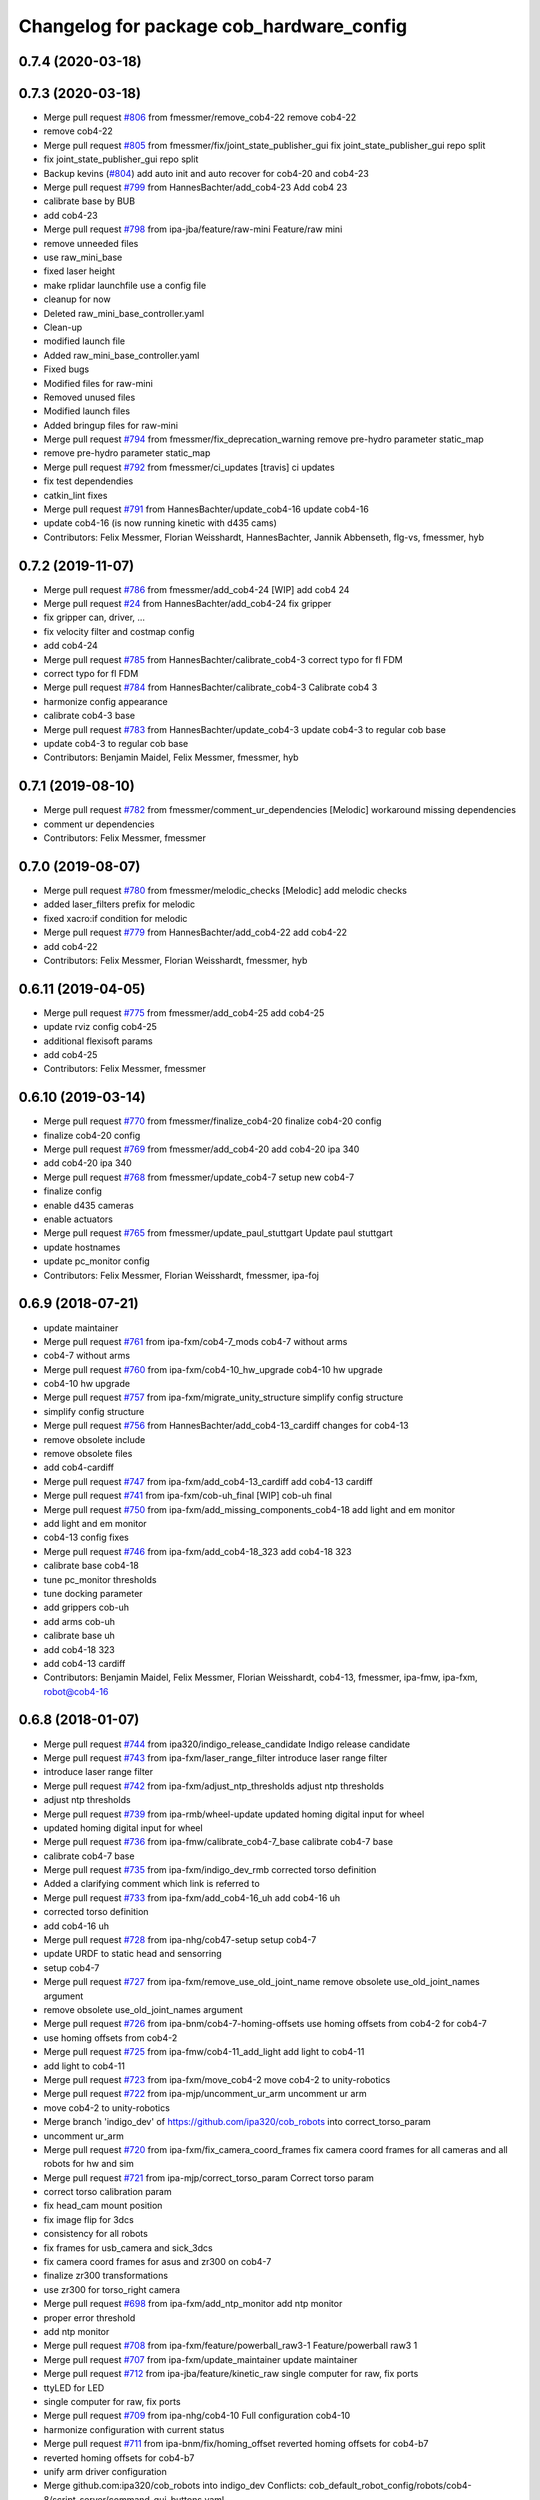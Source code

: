 ^^^^^^^^^^^^^^^^^^^^^^^^^^^^^^^^^^^^^^^^^
Changelog for package cob_hardware_config
^^^^^^^^^^^^^^^^^^^^^^^^^^^^^^^^^^^^^^^^^

0.7.4 (2020-03-18)
------------------

0.7.3 (2020-03-18)
------------------
* Merge pull request `#806 <https://github.com/ipa320/cob_robots/issues/806>`_ from fmessmer/remove_cob4-22
  remove cob4-22
* remove cob4-22
* Merge pull request `#805 <https://github.com/ipa320/cob_robots/issues/805>`_ from fmessmer/fix/joint_state_publisher_gui
  fix joint_state_publisher_gui repo split
* fix joint_state_publisher_gui repo split
* Backup kevins (`#804 <https://github.com/ipa320/cob_robots/issues/804>`_)
  add auto init and auto recover for cob4-20 and cob4-23
* Merge pull request `#799 <https://github.com/ipa320/cob_robots/issues/799>`_ from HannesBachter/add_cob4-23
  Add cob4 23
* calibrate base by BUB
* add cob4-23
* Merge pull request `#798 <https://github.com/ipa320/cob_robots/issues/798>`_ from ipa-jba/feature/raw-mini
  Feature/raw mini
* remove unneeded files
* use raw_mini_base
* fixed laser height
* make rplidar launchfile use a config file
* cleanup for now
* Deleted raw_mini_base_controller.yaml
* Clean-up
* modified launch file
* Added raw_mini_base_controller.yaml
* Fixed bugs
* Modified files for raw-mini
* Removed unused files
* Modified launch files
* Added bringup files for raw-mini
* Merge pull request `#794 <https://github.com/ipa320/cob_robots/issues/794>`_ from fmessmer/fix_deprecation_warning
  remove pre-hydro parameter static_map
* remove pre-hydro parameter static_map
* Merge pull request `#792 <https://github.com/ipa320/cob_robots/issues/792>`_ from fmessmer/ci_updates
  [travis] ci updates
* fix test dependendies
* catkin_lint fixes
* Merge pull request `#791 <https://github.com/ipa320/cob_robots/issues/791>`_ from HannesBachter/update_cob4-16
  update cob4-16
* update cob4-16 (is now running kinetic with d435 cams)
* Contributors: Felix Messmer, Florian Weisshardt, HannesBachter, Jannik Abbenseth, flg-vs, fmessmer, hyb

0.7.2 (2019-11-07)
------------------
* Merge pull request `#786 <https://github.com/ipa320/cob_robots/issues/786>`_ from fmessmer/add_cob4-24
  [WIP] add cob4 24
* Merge pull request `#24 <https://github.com/ipa320/cob_robots/issues/24>`_ from HannesBachter/add_cob4-24
  fix gripper
* fix gripper can, driver, ...
* fix velocity filter and costmap config
* add cob4-24
* Merge pull request `#785 <https://github.com/ipa320/cob_robots/issues/785>`_ from HannesBachter/calibrate_cob4-3
  correct typo for fl FDM
* correct typo for fl FDM
* Merge pull request `#784 <https://github.com/ipa320/cob_robots/issues/784>`_ from HannesBachter/calibrate_cob4-3
  Calibrate cob4 3
* harmonize config appearance
* calibrate cob4-3 base
* Merge pull request `#783 <https://github.com/ipa320/cob_robots/issues/783>`_ from HannesBachter/update_cob4-3
  update cob4-3 to regular cob base
* update cob4-3 to regular cob base
* Contributors: Benjamin Maidel, Felix Messmer, fmessmer, hyb

0.7.1 (2019-08-10)
------------------
* Merge pull request `#782 <https://github.com/ipa320/cob_robots/issues/782>`_ from fmessmer/comment_ur_dependencies
  [Melodic] workaround missing dependencies
* comment ur dependencies
* Contributors: Felix Messmer, fmessmer

0.7.0 (2019-08-07)
------------------
* Merge pull request `#780 <https://github.com/ipa320/cob_robots/issues/780>`_ from fmessmer/melodic_checks
  [Melodic] add melodic checks
* added laser_filters prefix for melodic
* fixed xacro:if condition for melodic
* Merge pull request `#779 <https://github.com/ipa320/cob_robots/issues/779>`_ from HannesBachter/add_cob4-22
  add cob4-22
* add cob4-22
* Contributors: Felix Messmer, Florian Weisshardt, fmessmer, hyb

0.6.11 (2019-04-05)
-------------------
* Merge pull request `#775 <https://github.com/ipa320/cob_robots/issues/775>`_ from fmessmer/add_cob4-25
  add cob4-25
* update rviz config cob4-25
* additional flexisoft params
* add cob4-25
* Contributors: Felix Messmer, fmessmer

0.6.10 (2019-03-14)
-------------------
* Merge pull request `#770 <https://github.com/ipa320/cob_robots/issues/770>`_ from fmessmer/finalize_cob4-20
  finalize cob4-20 config
* finalize cob4-20 config
* Merge pull request `#769 <https://github.com/ipa320/cob_robots/issues/769>`_ from fmessmer/add_cob4-20
  add cob4-20 ipa 340
* add cob4-20 ipa 340
* Merge pull request `#768 <https://github.com/ipa320/cob_robots/issues/768>`_ from fmessmer/update_cob4-7
  setup new cob4-7
* finalize config
* enable d435 cameras
* enable actuators
* Merge pull request `#765 <https://github.com/ipa320/cob_robots/issues/765>`_ from fmessmer/update_paul_stuttgart
  Update paul stuttgart
* update hostnames
* update pc_monitor config
* Contributors: Felix Messmer, Florian Weisshardt, fmessmer, ipa-foj

0.6.9 (2018-07-21)
------------------
* update maintainer
* Merge pull request `#761 <https://github.com/ipa320/cob_robots/issues/761>`_ from ipa-fxm/cob4-7_mods
  cob4-7 without arms
* cob4-7 without arms
* Merge pull request `#760 <https://github.com/ipa320/cob_robots/issues/760>`_ from ipa-fxm/cob4-10_hw_upgrade
  cob4-10 hw upgrade
* cob4-10 hw upgrade
* Merge pull request `#757 <https://github.com/ipa320/cob_robots/issues/757>`_ from ipa-fxm/migrate_unity_structure
  simplify config structure
* simplify config structure
* Merge pull request `#756 <https://github.com/ipa320/cob_robots/issues/756>`_ from HannesBachter/add_cob4-13_cardiff
  changes for cob4-13
* remove obsolete include
* remove obsolete files
* add cob4-cardiff
* Merge pull request `#747 <https://github.com/ipa320/cob_robots/issues/747>`_ from ipa-fxm/add_cob4-13_cardiff
  add cob4-13 cardiff
* Merge pull request `#741 <https://github.com/ipa320/cob_robots/issues/741>`_ from ipa-fxm/cob-uh_final
  [WIP] cob-uh final
* Merge pull request `#750 <https://github.com/ipa320/cob_robots/issues/750>`_ from ipa-fxm/add_missing_components_cob4-18
  add light and em monitor
* add light and em monitor
* cob4-13 config fixes
* Merge pull request `#746 <https://github.com/ipa320/cob_robots/issues/746>`_ from ipa-fxm/add_cob4-18_323
  add cob4-18 323
* calibrate base cob4-18
* tune pc_monitor thresholds
* tune docking parameter
* add grippers cob-uh
* add arms cob-uh
* calibrate base uh
* add cob4-18 323
* add cob4-13 cardiff
* Contributors: Benjamin Maidel, Felix Messmer, Florian Weisshardt, cob4-13, fmessmer, ipa-fmw, ipa-fxm, robot@cob4-16

0.6.8 (2018-01-07)
------------------
* Merge pull request `#744 <https://github.com/ipa320/cob_robots/issues/744>`_ from ipa320/indigo_release_candidate
  Indigo release candidate
* Merge pull request `#743 <https://github.com/ipa320/cob_robots/issues/743>`_ from ipa-fxm/laser_range_filter
  introduce laser range filter
* introduce laser range filter
* Merge pull request `#742 <https://github.com/ipa320/cob_robots/issues/742>`_ from ipa-fxm/adjust_ntp_thresholds
  adjust ntp thresholds
* adjust ntp thresholds
* Merge pull request `#739 <https://github.com/ipa320/cob_robots/issues/739>`_ from ipa-rmb/wheel-update
  updated homing digital input for wheel
* updated homing digital input for wheel
* Merge pull request `#736 <https://github.com/ipa320/cob_robots/issues/736>`_ from ipa-fmw/calibrate_cob4-7_base
  calibrate cob4-7 base
* calibrate cob4-7 base
* Merge pull request `#735 <https://github.com/ipa320/cob_robots/issues/735>`_ from ipa-fxm/indigo_dev_rmb
  corrected torso definition
* Added a clarifying comment which link is referred to
* Merge pull request `#733 <https://github.com/ipa320/cob_robots/issues/733>`_ from ipa-fxm/add_cob4-16_uh
  add cob4-16 uh
* corrected torso definition
* add cob4-16 uh
* Merge pull request `#728 <https://github.com/ipa320/cob_robots/issues/728>`_ from ipa-nhg/cob47-setup
  setup cob4-7
* update URDF to static head and sensorring
* setup cob4-7
* Merge pull request `#727 <https://github.com/ipa320/cob_robots/issues/727>`_ from ipa-fxm/remove_use_old_joint_name
  remove obsolete use_old_joint_names argument
* remove obsolete use_old_joint_names argument
* Merge pull request `#726 <https://github.com/ipa320/cob_robots/issues/726>`_ from ipa-bnm/cob4-7-homing-offsets
  use homing offsets from cob4-2 for cob4-7
* use homing offsets from cob4-2
* Merge pull request `#725 <https://github.com/ipa320/cob_robots/issues/725>`_ from ipa-fmw/cob4-11_add_light
  add light to cob4-11
* add light to cob4-11
* Merge pull request `#723 <https://github.com/ipa320/cob_robots/issues/723>`_ from ipa-fxm/move_cob4-2
  move cob4-2 to unity-robotics
* Merge pull request `#722 <https://github.com/ipa320/cob_robots/issues/722>`_ from ipa-mjp/uncomment_ur_arm
  uncomment ur arm
* move cob4-2 to unity-robotics
* Merge branch 'indigo_dev' of https://github.com/ipa320/cob_robots into correct_torso_param
* uncomment ur_arm
* Merge pull request `#720 <https://github.com/ipa320/cob_robots/issues/720>`_ from ipa-fxm/fix_camera_coord_frames
  fix camera coord frames for all cameras and all robots for hw and sim
* Merge pull request `#721 <https://github.com/ipa320/cob_robots/issues/721>`_ from ipa-mjp/correct_torso_param
  Correct torso param
* correct torso calibration param
* fix head_cam mount position
* fix image flip for 3dcs
* consistency for all robots
* fix frames for usb_camera and sick_3dcs
* fix camera coord frames for asus and zr300 on cob4-7
* finalize zr300 transformations
* use zr300 for torso_right camera
* Merge pull request `#698 <https://github.com/ipa320/cob_robots/issues/698>`_ from ipa-fxm/add_ntp_monitor
  add ntp monitor
* proper error threshold
* add ntp monitor
* Merge pull request `#708 <https://github.com/ipa320/cob_robots/issues/708>`_ from ipa-fxm/feature/powerball_raw3-1
  Feature/powerball raw3 1
* Merge pull request `#707 <https://github.com/ipa320/cob_robots/issues/707>`_ from ipa-fxm/update_maintainer
  update maintainer
* Merge pull request `#712 <https://github.com/ipa320/cob_robots/issues/712>`_ from ipa-jba/feature/kinetic_raw
  single computer for raw, fix ports
* ttyLED for LED
* single computer for raw, fix ports
* Merge pull request `#709 <https://github.com/ipa320/cob_robots/issues/709>`_ from ipa-nhg/cob4-10
  Full configuration cob4-10
* harmonize configuration with current status
* Merge pull request `#711 <https://github.com/ipa320/cob_robots/issues/711>`_ from ipa-bnm/fix/homing_offset
  reverted homing offsets for cob4-b7
* reverted homing offsets for cob4-b7
* unify arm driver configuration
* Merge github.com:ipa320/cob_robots into indigo_dev
  Conflicts:
  cob_default_robot_config/robots/cob4-8/script_server/command_gui_buttons.yaml
* Configuration for cob4-10
* setup cob4-10
* turn on twist control, corrected axis
* actuate powerball via canopen
* adjust urdf
* remove unavailable components
* Merge pull request `#702 <https://github.com/ipa320/cob_robots/issues/702>`_ from ipa-fez/feature/raw3-1-canopen
  Migrate raw3-1 base to canopen
* setup cob4-10
* update maintainer
* Merge pull request `#686 <https://github.com/ipa320/cob_robots/issues/686>`_ from ipa-fxm/APACHE_license
  use license apache 2.0
* Merge pull request `#694 <https://github.com/ipa320/cob_robots/issues/694>`_ from ipa-fxm/use_cob4_arm
  use cob4_arm description
* Merge pull request `#701 <https://github.com/ipa320/cob_robots/issues/701>`_ from ipa-fxm/config_cob4-8_aalto
  some fixes cob4-8
* some fixes cob4-8
* Merge pull request `#699 <https://github.com/ipa320/cob_robots/issues/699>`_ from ipa-fxm/move_ur_arm
  move ur_arm to raw_description
* fix direction of left side wheels
* restore torso configs
* adjust motor configs based on deleted inis
* move ur_arm to raw_description
* WIP migration to canopen
* use cob4_arm description
* use license apache 2.0
* Contributors: Benjamin Maidel, Felix, Felix Messmer, Florian Weisshardt, Nadia Hammoudeh García, Richard Bormann, cob4-11, ipa-fmw, ipa-fxm, ipa-mjp, ipa-nhg, ipa-uhr-mk, raw3-1, rob@work robot

0.6.7 (2017-07-31)
------------------
* Update teleop.yaml
* add initial config for cob4-10
* add initial cob4-11 serodi config
* use cob4-b12 for paul-stuttgart
* use cob4-b2 instead of cob4-b7 for paul-ingolstadt
* cob4-8 setup
* renamed sensorring camera
* renamed sensorring camera
* setup cob4-8
* tune sensorring parameters for cob4-5 (kinect+sick sensor)
* revert docking distance_tolerance introduced in https://github.com/ipa320/cob_robots/commit/814d3947bd4c01098f509db98e92acd9fb40aea3
* update teleop config to init the head
* reset pc monitors
* reset hz monitor for cam3d
* local changes from cob4-7
* update cob4-5 setup
* merge
* invert right wheels and change ordering of config (needed after retuning and `UM=2`)
* steer_ctrl param handling
* final cleanup
* canopen config for raw3-3 base
* cleanup files
* finalize cob4-9
* remove obsolete scan_unifier parameter
* Setup cob4-9
* finalizing configs
* added head for cob4-7
* update cob4-5 configs
* added joint_states for the head
* added head for cob4-5
* larger data_skip for simulation
* pass camera settings to gazebo plugins
* parameterizable usb_cam
* added 10 Hz heartbeat to Schunk DCF
* adjust pc_monitor
* fxm change requests
* fixed path
* copy the rviz config file
* fix identantion
* rename display launch file
* added a launch file to display a urdf.xacro model
* remove obsolete files raw3-5
* remove obsolete rviz displays
* remove obsolete laser config files
* separate laser scanner from base
* fix typo
* restructure cob_hardware_config
* configuration via yaml file
* Stomp planner (`#631 <https://github.com/ipa320/cob_robots/issues/631>`_)
  * merged stomp configuration with actual indigo_dev
  * controllers for moveit namespace corrected
  * stomp configuration for raw3-1 created and tested
  * few corrections before pull request
  * twist controller config for raw3-1
  * changes from pull request
  * new change from pull request
  * whole-body planning group: robot
  * stomp configuration for robot group
  * pull request changes
  * stomp plannning yaml file correct group names
  * twist controller config file updated to include input limits parameters
  * finalizing PR
* harmonize cob4-2 and cob4-7
* unify tests
* reduce station tolerance
* cob4-7 hardware updates
* renamed voltage_max to voltage_divider_factor
* update cartesian controller parameters
* disable head and sensorring for cob4-2
* read current from Elmos, add it to base joint states
* unified ros control base driver and controller config
* update cob4-paul-stuttgart
* remove cob4-10
* speedup docking process
* changed docker position
* Revert "added stuck_detector to bringup"
  This reverts commit 8c06a19ff64510837c9f127e3dc2d121c143972e.
* disable head
* changed Impedance-Controller Parameter for roboter
* Raw3 5 config for ros_canopen (`#609 <https://github.com/ipa320/cob_robots/issues/609>`_)
  * Updated raw3-5 launch and description
  * changes for test raw3-5
  * config for raw 3-5 with ros_canopen
  * uncommenting code and optimizing neutral positions
  * delete .dae and .urdf for raw3-5
  * Cleanded files
  * changed diagnostics_analyzers to match with cob4 config
* change u_max to meet the measured values
* Update raw3-1.urdf.xacro
* Update raw3-1.urdf.xacro
* Update arm_controller.yaml
* set light parameters
* cleanup arm_controller
* fix diagnostics
* requested changes in pull request
* gripper macro name changed and prefix removed as argument
* make simulation work preliminarily
* added vacuum gripper
* adaptations to current configuration for order-picking
* undid old files from ipa-rmb
* update for raw3-1 torso driver configuration
* added arm in bringup, corrected torso mounting angle
* twist controller configuration for raw3-1
* added arm joint limits file
* Added controller for gazebo. Arm gripper removed
* Arm uncommented to be added in the URDF file
* do not specify num_cores for localhost
* added stuck_detector to bringup
* fixed camera down camera calibration for all robots
* disabled head and sensorring
* fixed camera down camera calibration
* updated phidgets config for raw3-3
* move gazebo_ros_control plugin
* use xacro --inorder
* remove cob4-2 leftover
* remove cob4-1
* fix cpu monitor
* upgrade cob4-2
* remove obsolete components and dependencies
* remove unsupported robots - launch and config
* Merge pull request `#596 <https://github.com/ipa320/cob_robots/issues/596>`_ from ipa-fmw/feature/bms_diagnostics
  enable bms in diagnostics
* enable bms in diagnostics
* activate 3dof head
* adapt diagnostics
* use latest xacro syntax
* limit for pc monitors
* new bms config
* [WIP] Use grouped low level components for simulation (`#583 <https://github.com/ipa320/cob_robots/issues/583>`_)
  * refactored generic canopen&config into canopen_generic.launch
  * refactored base driver+config into canopen_base.launch
  * added components/cob4_head_camera.launch
  * added components/cam3d_openni2.launch
  * added components/cam3d_r200_rgbd.launch
  * introduce sim arg for components
  * use sim arg in robot.xml
  * remove nodes started within robot.xml from default_controllers_robot.launch
  * introducing legacy components
  * reorganize and sim toggle for more components
  * adjust cob4-1 to latest changes
  * use new structure for cob3-2
  * use new structure for cob3-6
  * use new structure for cob3-9
  * use new structure for cob4-2
  * use new structure for remaining cob4s
  * travis fixes
  * syntax styling
  * use new structure for raws
  * more travis fixes
  * harmonize old vs. new behavior cob4-1
  * guarantee same hw behavior as before
  * add flip argument
* use test_depends where applicable
* use cob_supported_robots_ROBOTLIST in dependent packages
* use additional sensorring argument
* updated BMS config with StatusRegister bits
* Merge pull request `#565 <https://github.com/ipa320/cob_robots/issues/565>`_ from ipa-fxm/separate_sensors_actors
  Separate sensors actors
* remove moveit_config files from cob_hardware_config
* upload semantic description using new moveit_config structure
* cob4-10 fixes
* manually fix changelog
* use unified torso xacro
* move sensors from torso xacro to robot xacro
* use unified sensorring xacro
* move sensors from sensorring xacro to robot xacro
* use unified head xacro
* move sensors from head xacro to robot xacro
* fix self-collision for twist control with cob3-6
* disable warning for wireless em stop bridged
* update velocity smoother parameters
* use same velocity smoother settings for all cob4
* smooth acceleration after emergency stop
* cleanup
* setup cob4-10
* cob4-7 setup: final test
* fake monitoring for simulation to work with msh scenario
* fix cob3-9 urdf
* added vacuum gripper
* adaptations to current configuration for order-picking
* increase load threshold
* added phidgets
* undid old files from ipa-rmb
* added arm in bringup, corrected torso mounting angle
* increase load threshold
* twist controller configuration for raw3-1
* added arm joint limits file
* Added controller for gazebo. Arm gripper removed
* fix image_flip to be compatible with head_cam kinematic
* simulation test
* Arm uncommented to be added in the URDF file
* Twist cartesian controller configuration files for cob3-6
* Twist controller configuration files for cob3-6
* realsense as default torso down camera
* build torso with arms
* Merge github.com:ipa320/cob_robots into indigo_dev
  Conflicts:
  cob_default_robot_behavior/CMakeLists.txt
* missing image_flip confog for cob4-5
* added head_cam frame to urdf
* Set enable_sounf to false
* setup cob4-7
* update for raw3-1 torso driver configuration
* Contributors: Andreea Tulbure, Benjamin Maidel, Bruno Brito, Felipe Garcia Lopez, Felix Messmer, Florian Weisshardt, Jannik Abbenseth, Mathias Lüdtke, Nadia Hammoudeh García, Richard Bormann, andreeatulbure, cob4-10, cob4-11, cob4-7, hannes, ipa-cob4-1, ipa-cob4-5, ipa-cob4-7, ipa-cob4-8, ipa-fmw, ipa-fxm, ipa-nhg, ipa-raw3-3, ipa-rmb, msh, robot

0.6.6 (2016-10-10)
------------------
* adapt to multi topic hz monitor
* reduce network load by using camera info instead of image for hz monitors
* enable sound fading for cob4-1
* added sound config for fading
* fix framerate setting for head cam
* adapt phidget config to raw3-6
* aggregate arm joint states
* additional param files and modifications for raw3-6 ur10
* added ur10 to raw3-6 urdf
* fix cob homeing velocity sign
* added configs for bringup
* introduced param to set homing velocity
* review cob4-5 simulation
* increase error rate for hz monitor
* increase velocity thresholds for safety fields
* fix framerate for head cam
* add diagnostics hz monitor to cob4-1 and cob4-2 for cameras
* remove now unused reflector referencing config (is now in stations.yaml
* unify docking configuration, now only one station config file per robot
* fix powerstate full voltage
* add image flip config for sensorring front and back
* add image flip for tordo down camera for cob4-5
* fix softlink
* use imageflip with torso_cam3d_down camera
* use docking on cob4-2
* corrected empty voltage for cob
* enable roslaunch check for cob_hardware_config
* changed params
* use powerstate from phidget node
* move docking config and launch to cob_hardware_config and cob_bringup
* made diagnostics consistent with command gui
* review configuration files
* use current values in joint states
* do not turn back wheel after homing
* include/configure stuck detector
* read currents from Elmos
* base calibration
* ignore BMS entry for diagnostic_aggregator
* calibration torso_3dcam_left
* update rviz configuration
* add grippers to teleop
* remove torso from cob4-5
* remove phidget from cob4-5
* use common dcf
* no homing for sensorring
* fix light setting for cob4-5
* fix color code for cyan
* add arms and grippers to joint state aggregator
* disable sound for battery monitor
* comment bms in diagnostics
* rename hand to gripper
* add grippers to urdf
* add grippers to urdf
* Merge github.com:ipa-fmw/cob_robots into indigo_dev
  Conflicts:
  cob_hardware_config/cob4-2/config/battery_monitor.yaml
* adapted num_leds for battery_monitor
* enable light in battery monitor
* make base move smoother
* added arms, hands and cameras
* disable head and sensorring for cob4-2
* disable head and sensorring
* move base smoother
* fix diagnostics analyser
* added realsense camera to cob4-1 description
* create softlink instead of copy
* added usb head cam launch file and added it to cob4 bringup
* moved phidget config to cob4-2 and created softlink in cob4-1 config
* added current to phidget config
* added phidget config for cob4-1
* changed params for new led ring
* disabled battery monitor sound/light and emmonitor sound
* Set enable sound false
* never allow collissions for base/torso and torso/head
* load srdf in upload_robot.launch
* add SRDF to cob_hardware_config (initially empty)
* add safe mode for teleop
* tuned vel smoother params
* robot test
* add 3dof head to cob4-2
* test Head 3dof
* Migrated local_costmap_params.yaml to new layout
* Removed obstacle_threshold as for now it's not really relevant
* Removed topic parameter
* Reverted test settings to previous values
* added head controller files
* Remove inflation_layer from costmap for collision_velocity_filter
* removed arms and hands calibration
* setup cob4-5
* Changed raw3-3 config for new collision_velocity_filter
* Intermediate state
* add missing sound config files
* use cepstral
* load sound parameter from yaml file
* use cepstral
* load sound parameter from yaml file
* reduce laser fiel of view to not see robot casing
* add pc monitor config for h32
* use base_controller values from ini file
* prepare using robots with cartesian controller
* Contributors: Benjamin Maidel, Florian Weisshardt, Mathias Lüdtke, Nadia Hammoudeh García, fmw-hb, ipa-cob3-9, ipa-cob4-2, ipa-cob4-4, ipa-cob4-5, ipa-cob4-6, ipa-fmw, ipa-fxm, ipa-nhg, msh

0.6.5 (2016-04-01)
------------------
* use lowercase instead capital letters for the analyzers
* cob4-6 has not base light
* deleted unused parameter
* added BMS to diagnostics
* readded scanners yaml files
* added bms driver to bringup
* MLR actual version
* remove joint_group_interpol_position_controller
* enable velocity sensor for um2 mode
* sort by priority
* fix priority conflict
* disable abortion checking as default
* set old hardcoded default values in yaml for backwards compatibility
* parameter name consistency
* fix parameters
* configurable battery thresholds
* adjust launch and yamls
* rename canopen node and adjust diagnostics
* restructure canopen driver yamls and remove canX yamls
* changed service name remap to component name param
* further tests with torso
* enable sound and light for teleop for cob4
* apply torso updates to cob4-2 config
* finalize symlinks
* Update twist_mux_locks.yaml
* Update twist_mux_locks.yaml
* Merge pull request `#429 <https://github.com/ipa320/cob_robots/issues/429>`_ from ipa-fmw/feature/cob4-1
  comment head in cob4-1
* use base_link as root
* use JointGroupVelocityController for TwistController for Torso
* cleanup teleop parameters (unused button parameters)
* comment head config in teleop
* comment head config in diagnostics analyzer
* reduce deceleration factor
* set lock priority for twistmux
* use softlinks for most configs
* delete unused base ini files (not used any more using canopen driver)
* delete old and unused base velocity smoother config
* Merge pull request `#414 <https://github.com/ipa320/cob_robots/issues/414>`_ from ipa-fmw/feature/cob4-1
  add 3dof head for cob4-1 within simulation only
* update diagnostics analyzer
* add new_base_chain config for cob4-1
* canopen config for old cob4-2 base using new joint names
* remove obsolete robot_modules.yaml files
* remove head config from cob4-2
* fix typo
* add 3dof head for cob4-1 within simulation only
* configure lookat offset
* update cartesian parameters for torso
* new serial for new phidget board + sensor naming for battery_light_monitor
* added battery_light_monitor config
* ros_canopen config for cob4-2 base
* tf2 compatible frames
* Revert some paramters
* Revert some paramters
* revert raw3-4 conf file
* Merge remote-tracking branch 'origin/raw3-5_battery_voltage' into update_raw3-5
* Merge branch 'indigo_dev' of github.com:iirob/cob_robots into indigo_dev
* update diagnostics analyzer for cob4-6
* update diagnostics analyzer for cob4-4
* update diagnostics analyzer for cob4-3
* updated rviz configuration
* review image_flip parameters
* New torso pcs
* integrate twist_mux into base diagnostics for all robots
* integrate twist_mux into base diagnostics
* integrate twist_mux into base diagnostics
* remove head and arms from teleop config
* remove simulated diagnostics from analyzer
* optimize parameter for torso cartesian controller
* provide twist_mux topic for base_active mode of twist_controller
* update cob4-3 according to lastest updates in cob_robots (twist_mux, vel_smoother, laser_topics)
* Merge branch 'indigo_dev' of github.com:ipa320/cob_robots into feature_cob4-1_without_arms
* add missing scan_unifier_config.yaml file for cob3-9
* rename laser scanner topics
* rename laser scanner topics
* set ramp parameter for all robots
* adapt twist_mux topic names according to https://github.com/ipa320/orga/pull/1#issuecomment-159195427
* velocity_smoother params adjustments (tested on raw3-3)
* added additional parameter to velocity_smoother (decel_factor_safe) and dissabled teleops ramp
* restructure laser topics
* added collision_velocity_filter to twist_mux
* adjusted velocity_smoother params on raw3-3
* moved twist_mux config to common folder and added softlinks for robot specific config
* use correct dcf file
* changed teleop configs base command topic to new twist_mux topic
* added velocity_smoother launch file and velocity_smoother configs for all robots
* added twist_mux launch file and twist_mux configs for all robots
* use correct pc names
* do  not use velocity controllers for Elmo devices
* use cob4-1 as cob4-2 without arms - copying configuration files
* update cartesian controller configs
* cartesian parameter updates for video shooting
* remove obsolete mu
* use STACK_OF_TASK as default
* disable acceleration limiter as default
* update limiter parameters
* scan unifier config files missed
* add scan_unifier for cob4-3
* Update teleop.yaml
* Update cob4-3.urdf.xacro
* Updated test file, robot name wrong
* added cob4-3
* removed torso from robot_modules config
* added scan unifier to bringup layer
* added led offset param to torso light config
* changed rplidar orientation
* cleaned config files
* cleaned up diagnostics analyzer config for raw3-3
* corrected phidgets config for raw3-3
* Merge pull request `#349 <https://github.com/ipa320/cob_robots/issues/349>`_ from ipa-nhg/sensorring
  [cob4-2] Sensorring with asus camera
* remove lookat
* remove obsolete parameter
* added sensorring diagnostics
* Adapt cob4-6 configuration
* test sensorring cam3d on cob4-2
* added kinect to sensorring
* same base diagnostics analyzer params for all robs because base_drive_chain driver was fixed
* cob4-4 and cob4-6 use ipa-mdl's base controller. This sends correct diagnostics
* Merge branch 'indigo_dev' of github.com:ipa320/cob_robots into fix/base_configuration
  Conflicts:
  cob_hardware_config/cob4-4/config/diagnostics_analyzers.yaml
* Merge branch 'indigo_dev' of github.com:ipa-bnm/cob_robots into fix/base_configuration
* removed comment
* wrong parameter vel_from_device
* addapt cob4-4 configuration
* arm calibration
* arm calibration and adapted the default positions
* adapted diagnostic analyzers base path to new namespaces
* adapted diagnostics analyzer to new base namespaces
* add footprint parameters for all cob4s and unify config
* changed base namespace from 'base_controller' to 'base' for cob4 and raw3
* sync cob4-1 and cob4-2
* use folded position as default
* use action server light
* using light service
* added new behavior trigger services
* renaming: hardware_interface to controller_interface
* introducing joint_group_interpol_position_controller
* add joint_group_interpol_position_controller
* enable GPM with CA as default
* base_compensation now selectable throuth kinematic_extension
* renaming frame - link
* parameterizable marker_scale
* less strict abortion checking for actived publishHoldTwist
* added white spaces
* apply relevant parameter updates for cob4-1
* cartessian controller updates cob4-2
* exponential smoothing for velocities in torso joint_states
* correct drive_modes for torso
* updated cob_teleop and renamed behaviour package
* new teleop node
* calibration update
* more parameter updates for cob4-2
* fixed some warnings
* Update gripper_driver.yaml
* merge
* emergency stop monitor parameters
* fix for int16 overflow in vl mode
* fix for int16 overflow in vl mode
* Changed structure of self-collision yaml. Now only the components given here are considered for self-collision.
* Added more links to ignore.
* Corrected order and naming.
* Made k_H smaller. Because adapted constraints.
* Adapted launch and params.
* cob_behaviour
* added safety marker
* added mlr rviz default configuration
* last update
* needed effort limits
* setup cob4-4
* cob4-4 setup
* merge
* merge
* Merge branch 'indigo_dev' of github.com:ipa-nhg/cob_robots into indigo_dev
* renamed torso urdfs
* Updated data for raw3-5
* Update footprint_observer_params.yaml
* Merge pull request `#1 <https://github.com/ipa320/cob_robots/issues/1>`_ from ipa-nhg/indigo_dev
  update ipa320
* right arm mount position and removed arm trajectories
* Added config files
* Raw3-5 phidgets is read properly, data calcualtion/remapping is corrected.
* Changed path to pcan device
* Corrected remapping and cleaned config file.
* Contributors: Benjamin Maidel, Denis Štogl, Felix Messmer, Florian Weisshardt, Mathias Lüdtke, Nadia Hammoudeh García, bnm, ipa-bnm, ipa-cob3-9, ipa-cob4-2, ipa-cob4-4, ipa-fmw, ipa-fxm, ipa-fxm-mb, ipa-nhg

0.6.4 (2015-08-29)
------------------
* add marker_frame parameter to all light yamls
* merge with 320
* making 'sim_enabled' a launch argument
* fixes for cob3-9
* migrate to package format 2
* remove trailing whitespaces
* remove obsolete autogenerated mainpage.dox files
* sort dependencies
* revies dependencies
* fix leading space
* updates for cartesian_controller yaml
* torso setup
* torso setup
* unify cob3-X config and launch
* even better layout
* cartesian_controller yaml updates
* added rplidar sensor to raw3-3 urdf and bringup
* Contributors: Florian Mirus, ipa-cob4-2, ipa-fxm

0.6.3 (2015-06-17)
------------------
* apply changes for cob3-2
* allow laser calibration
* remove unsupported calibration_rising
* last update
* install tags and scanners config
* cob3-2 simulation test
* small changes
* setup cob3-2
* update
* added controllers
* adapt cob3-2
* adapt cob3-2
* added cob3-2
* new parameter layout for cartesian controller
* updated rviz config for cob4
* use center links for light marker
* configure emergency_stop_monitor for all robots
* configuration for light maker frame
* cleanup diagnostics
* joint diagnostics aggregator for light
* diagnostics aggregator config for light
* remove torso and sensorring (untill working properly
* aggregated robot_state_publisher for all robots, fixed machine tag in launch files
* pwm update for gripper right due to wrong joint direction
* display jostick diagnostics correctly in IO group
* add flexisoft to diagnostics
* adapt flexisoft config for updated driver with diagnostics
* Merge branch 'indigo_dev' of https://github.com/ipa-cob4-2/cob_robots into indigo_dev_cob4-2
* add aggregating robot_state_publisher instead of one per component
* use diagnostics for emergency_stop_monitor
* remove sensorring from diagnostics
* increase buffer of base_velocity_smoother
* use new name for hwi_switch_gazebo_ros_control_plugin
* renaming in cob_common
* add 2dof torso to cob4-2 including all configuration files
* merge
* obey update time of 250us for synchronized PDOs
* updated sensorring config
* removed homing method paramterization
* removed default home offset -> force overwrite on init if needed
* use ring buffer for IP mode
* switched to new mapping
* set heartbeat to 100ms
* added conditional EMCY cob id entry 0x1014
* Update Schunk_0_63.dcf
  No homing for schunk
* Update sensorring_driver.yaml
  Adds homing method for the sensorring
* removed unnecessary file
* added cob4-4
* robot test
* adjust cob4_base joint_names
* jerky - jerk
* updates from raw3-1 robot user
* some consistency renaming
* adjust diagnostic namespaces
* merge conflict after cherry-picking image_flip updates
* split up head_sensorring component
* rename yaml file
* add parameters for cob_joint_trajectory_controller
* added placeholder files
* restructure simulated tray_sensors
* adjust image_flip launch and config files
* beautify CMakeLists
* added missing file
* catkin_lint
* unifying base_controller yamls
* add missing parameters to reduce output
* add gripper for cob4-1
* update configs and launch file for cob4-6
* update configs and launch file for raw3-6
* update configs and launch file for raw3-5
* update configs and launch file for raw3-4
* update configs and launch file for raw3-3
* update configs and launch file for raw3-2
* update configs and launch file for raw3-1
* update configs and launch file for cob4-2
* update configs and launch file for cob4-1
* update configs and launch file for cob3-6
* update configs and launch file for cob3-6
* adjust limits for base
* enable sound for cob4-2 and emergency monitor
* adapt light settings for all robots
* add led_components parameter to emergency_stop monitor
* testing new base control plugins with simulation
* test new base controller plugin
* more namespace adjustments for cob3-6 simulation
* make cob3-6 work in indigo simulation using new namespace structure and fjt controllers only
* more namespace adjustments for cob3-6 simulation
* make cob3-6 work in indigo simulation using new namespace structure and fjt controllers only
* add can0 config file
* cob4-6 setup
* Corrected suffixes
* update cob4-2 urdf model
* removed velocity_controller parameters
* update cob4-2 config on real robot
* cob4_gripper
* cob4_gripper
* Configures the Homing speed parameters for the base modules
* Adds the dcf_overlay to the configuration file.
  This provides the possibility to change the homing method directly on the YAML file.
* Fixes error on the HW mode for using the base on Velocity Mode
* Adds the joint limits for the base
* renamed joints
* resolve conflicts
* setup cob4-6
* setup cob46
* new schunk description structure
* updates for twist controller parameter
* new structure, lwa4p_extended_withour_base
* cleanup parameters
* updated schunk_lwa4d description
* update cob3-9
* merge with 320
* setup cob3-9
* fix cartesian controller parameters for arms
* setup cob3-9
* default damping parameters
* added default damping parameters
* spaces vs tabs
* addapted diagnostics new ns and create a separated image_flip launch file
* set interpolation perdiod to sync interval (10ms/100Hz)
* Contributors: Florian Weisshardt, Mathias Lüdtke, Thiago de Freitas Oliveira Araujo, ipa-cob3-2, ipa-cob3-9, ipa-cob4-2, ipa-cob4-4, ipa-cob4-6, ipa-fmw, ipa-fxm, ipa-fxm-fm, ipa-nhg, thiagodefreitas

0.6.2 (2015-01-07)
------------------
* add missing dep
* Contributors: Florian Weisshardt

0.6.1 (2014-12-15)
------------------
* merge
* rename canopen launch files and fix roslaunch test errors
* delete cob3-3
* cleanup: cob4-1 with torso and head; cob4-2 without torso and head
* cob3-9
* setup cob3-9 simulation
* setup cob3-9
* cob3-9
* set cores for toros pcs
* add namespace for light launch file. needed for cob4-2
* add namespace for light launch file. needed for cob4-2
* led rule
* config for gripper right
* disable launch tests
* set teleop config for cob4-2
* Rename teleop_v1.yaml to teleop.yaml
* test raw3-3
* Finger configuration files
* set default mode for light
* merge
* add phidget config for cob4-2
* support for vel mode
* Merge pull request `#3 <https://github.com/ipa320/cob_robots/issues/3>`_ from ipa-fmw/indigo_new_structure
  Indigo new structure
* use static head and torso for cob4-2
* fix arm mounting positions
* add lookat components to cob4-2
* new structure for cob4-1 and cob4-2
* indigo_new_structure
* adapt teleop to v2
* delete desire
* delete cob3-8
* delete cob3-7
* delete cob3-5
* delete cob3-4
* delete cob3-2
* delete cob3-1
* new ros_canopen driver version, adapted bringup configuration
* Adds light configuration for cob4-2
* new parameter files
* added pc monitor config files for cob4-1
* Contributors: Florian Weisshardt, ipa-cob3-9, ipa-cob4-1, ipa-cob4-2, ipa-fmw, ipa-fxm, ipa-nhg, thiagodefreitas

0.6.0 (2014-09-18)
------------------
* setup cob4-2
* fix laser inversion
* update parameters for cob4-1 + cob4-2
* update parameters for cob4-1 + cob4-2
* updated parameters and launch files, modified adapter for switching
* merge wih ipa-fxm
* parameterization for frame_tracker and interactive_frame_target
* use interactive_target also for non-lookat twist_control
* moved frame_tracker to separate package
* tune lookat_controller for cob4_torso
* use VelocityJointInterface for cob4_torso
* updated parameters and launch files, modified adapter for switching
* merge wih ipa-fxm
* parameterization for frame_tracker and interactive_frame_target
* use interactive_target also for non-lookat twist_control
* moved frame_tracker to separate package
* tune lookat_controller for cob4_torso
* use VelocityJointInterface for cob4_torso
* Contributors: Felix Messmer, ipa-fxm, ipa-fxm-fm, ipa-nhg

0.5.4 (2014-08-28)
------------------
* move EmergencyStopState.msg to cob_msgs
* remove obsolete cob_hwboard
* inverted scanners
* consequently remove lookat and hybrid stuff from cob3-X robots
* calibration error
* Merge pull request `#209 <https://github.com/ipa320/cob_robots/issues/209>`_ from ipa-nhg/hydro_dev
  Inverted scanners
* Update calibration_default.urdf.xacro
* Update calibration_default.urdf.xacro
  back to CAD values
* separated ports for tray and torso
* Last update cob3-8
* beautify
* Merge branch 'hydro_dev' of https://github.com/ipa320/cob_robots into hydro_dev
* setup cob3-8
* cob3-8 setup
* no chance for tuning PID for follow_joint_trajectory controller for lwa4p -> currently do not use arms in urdf
* previous value makes torso collide with base
* Inverted scanners
* Merge branch 'hydro_dev' of github.com:ipa320/cob_robots into hydro_dev
* beautify
* add all joints again
* offset error
* Undo calibration
* use the  macros instead 3.1415...
* added comment to head.yaml files
* added namespace diagnostics
* switch laser orientation for all robots
* fix safey scanner fields
* set default flexisoft safety velocity limits
* adjusted diagnostics parameters and renamed gripper_controller
* renamed pg70
* adapted gazebo controllers
* setup cob3-8 : The arm is lwa4d
* setup cob3-8
* corrected value due to inclusion of PRL100 in lwa4p_extended model
* moved lookat_controller yaml and launch files
* fix dependencies
* cleaning up debs
* use new X_driver.yaml format for all robots with canopen components
* fix service namespace
* new layout for X_driver.yaml file, solves module_ids issue
* cob3-8 has pg70 as gripper
* added classname as suggested in deprecation warning
* separate controller and driver yaml file
* cob3-8 with new structure
* merge conflict
* rename head description
* Added cob3-8
* fix dependencies
* cleaning up debs
* config changed
* use prace_tower instad of tower_symmetric
* config for ms35 light controller
* Retabbing properties
* Retabbing calibration
* multiple config changes for raw3-4
* switched digital ports for grippers
* changes due to renaming and parameter optimization
* bring latest raw3-3 changes to new structure
* Added cob_image_flip driver
* added calibration stuff for torso powerball
* added torso powerball to robot config
* renaming after merge
* some renaming as discussed
* remove parameter for gazebo_adapter from cob_hardware_config
* separation of driver and controller
* add cob4-2
* merged prace descriptions into one xacro makro
* Merge branch 'hydro_dev' of github.com:ipa320/cob_robots into hydro_dev
* added voltage ctrl yaml for raw3-3
* Merge pull request `#178 <https://github.com/ipa320/cob_robots/issues/178>`_ from ipa-nhg/hydro_dev
  Inverted scanners position
* merge with hydro_control for new file structure
* merge prace
* Taking the real value for scanners position
* Inverted scanners position
* test and tweak head and lookat control for raw3-3
* Merge branch 'hydro_dev' of github.com:ipa320/cob_robots into hydro_dev
* added new longer/higher neck
* merge with ipa320
* merge with prace updates
* Merge branch 'prace_dev' of github.com:ipa-fxm/cob_robots into prace_changes
* add gazebo_services for lookat for cob4-1
* lookat component for cob4-1
* changed marker type
* increased angular threshold
* changes due to renaming from sdh to gripper and generic gazebo_services
* updated laser fields to improve transition behaviour
* New maintainer
* updated flexisoft config
* added laser field configs for cob4-1
* cob4 fake diagnistics
* cleaning up
* Merge branch 'hydro_dev' of github.com:ipa320/cob_robots into hydro_control
* vel_control and lookat_control with raw3-3
* Merge remote-tracking branch 'origin/groovy_dev' into merge_groovy-dev
  Conflicts:
  CMakeLists.txt
  cob_bringup/robots/cob4-1.xml
  cob_controller_configuration_gazebo/controller/torso_controller_cob4.yaml
  cob_hardware_config/cob4-1/urdf/calibration_default.urdf.xacro
  cob_hardware_config/common/cob4.rviz
  cob_hardware_config/raw3-3/urdf/raw3-3.urdf.xacro
* changes on raw3-3 to get the powerball tracking running
* restructuring for hybrid_control
* softkinetic cameras mount (including camera pillar) on raw3-1
* merged groovy changes into hydro
* Torso  and head working
* twist controller params in yaml + parameter tuning with arms
* added parameters for enabling and disabling sound and led's in cob_monitor
* Torso working
* back to torso-only
* preliminary vel control for schunk lwa4p
* preliminary velocity_control for head and sensorring
* integrated advanced led feedback into cob_monitor, old behaviour still working
* added rfid urdf in hydro
* tune parameter for cob4-1_torso-only vel control
* support powerball head axis on raw3-3
* try vel controller for cob4-1 torso
* separate yaml file for cob_trajector_controller params
* flexisofft tested on robot
* Flexisoft launch and config files
* Changes for the multiple chains node!
* add roslaunch and urdf tests
* merge cob4
* setup cob4-1 xml
* Added sensors to cob4 description
* added calibration data for raw3-3s head
* added gazebo controller for prace head
* merge
* Defined component_name as generic name (arm)
* clean up
* added rfid reader on raw31 in raw3-1.urdf.xacro
* fix filename
* default positions for cob4-1
* specific rviz configuration pro robot
* Contributors: Alexander Bubeck, Felipe Garcia Lopez, Felix Messmer, Florian Weisshardt, Mathias Lüdtke, Nadia Hammoudeh García, abubeck, cob4-1, ipa-bnm, ipa-cob3-8, ipa-cob4-1, ipa-fmw, ipa-fxm, ipa-nhg, ipa-raw3-3, ipa-srd, raw3-1 administrator, thiagodefreitas

0.5.3 (2014-03-28)
------------------

0.5.2 (2014-03-27)
------------------

0.5.1 (2014-03-20)
------------------
* fix desire dual sdh
* set fixed frame to base_link
* fix rviz soft links
* move rviz config to robot folder
* adjust rviz config
* renamed phidgets.lauch to tray_sensors.launch and added launch and config files for real phidget driver
* base is at pcan0 connected
* fixes while testing in simulation
* update xacro file format
* merge with groovy_dev_cob4 + use hydro configurations for controller
* updates for raw3-1
* addedd missing light parameters
* added missing epsilon parameter
* renamed canopen files
* Tested on simulation
* New cob_controller_configuration_gazebo structure
* Merge pull request `#141 <https://github.com/ipa320/cob_robots/issues/141>`_ from ipa-bnm/fix/raw3-3_bringup
  raw3-3 bringup fixes
* Rename scanners rules
* gazebo controllers for cob4
* New structure cob repositories (cob_controller_configuration_gazebo)
* type error fixed
* New struture for cob repositories
* tested on robot
* cob4 integration
* Merge branch 'groovy_dev' of https://github.com/ipa320/cob_robots into fix/raw3-3_bringup
* removed unused file
* changed encoder counts
* added laserscanners to launch file and added frida to raw3-3 urdf
* added camera holder
* removed a lot of code related to packages not available in hydro anymore
* New cob3-3 calibration
* remove offsets for torso
* removing cob3-5b
* Merge pull request `#9 <https://github.com/ipa320/cob_robots/issues/9>`_ from ipa-fxm/groovy_dev
  bring groovy updates to hydro
* Updated urdf of raw3-1 in cob_hardware_config regarding latest IMU-brick mount on raw3-1
* setup tray configutarion
* Fixed tray powerball
* cob3-6 update
* update cob3-6 config
* adapt calibration
* Fix tray powerball positions
* fix diagnostics and cob3-5b launch
* fixed little number mistake
* added vacuum cleaner launch files
* setup for lwa4d arm on cob3-5b, correction of calibration entries in cob3-5
* copied cob3-5 default config to cob3-5b
* added cob3-5b and adjusted default calibration of cob3-5 to good values
* added teachin handle link
* fix default ref vaues for cob3-5
* update xmlns + beautifying
* bring in groovy updates
* beautifying + slight changes in lookat component
* harmonize with cob structure
* add lookat to all cobs + some fixes in calibration values
* fixing names for cob3-5
* adjust config for cob3-7
* fixed naming error + update structure for all raw's
* 3DOF Tray for cob3-5
* Merge branch 'stable' of github.com:ipa-fmw-ja/cob_robots into lookat
* add lookat component to cob3-3
* cob3-7 new structure with new values
* updated values for cob3-7
* merge with ipa320-groovy_dev
* changes for simulation
* merge 320 with ja
* cam_reference and cam_l differ
* component macro deleted. not supported by xacro
* new better default calibration
* merge
* Renamed ur_connector
* ur_connector launch and yaml files
* canopen launch and yaml files for torso and tray
* Update cob3-7
* merge with uncommited local_robot
* Update cob3-7
* offset of lbr in calibration
* had to flip the laser scans for new udev script
* merge with canopen
* yaml files for canopen components
* merge ipa320/groovy_dev
* Merge branch 'groovy_dev' of https://github.com/ipa-cob3-7/cob_robots into groovy_dev
* Merge branch 'groovy_dev' of https://github.com/ipa-cob3-7/cob_robots into groovy_dev
* update cob3-7
* update cob3-7
* Updated Can configuration for raw3-5.
* Updated lasers configuration for raw3-5.
* move raw calibration
* moved default calibration
* Solved xacro warning in hydro.
* consider left and right arm inside dynamic footprint
* changed homeing switch port for one elmo
* base is connected on pcan0
* attached boxgripper to ee_link
* prosilica config
* added right camera and pc aggregators
* removed wifi monitor and mounted ur10 on robot again, not tested in gazebo yet
* changed prosilica parameters for faster image processing
* Merge branch 'groovy_dev' of github.com:ipa-bnm/cob_robots into groovy_dev
* encoder offsets
* changed homeingdigin port for steer3 because default port on elmo is broken
* fixed yaml file syntax error
* changed urdfs to new base_long and base_short structure, cleaned up all raw's
* change to ur_description
* Merge branch 'review320_catkin' into hydro_dev
* Merge branch 'groovy_dev' of github.com:ipa320/cob_robots into review320_catkin
* modifications for new controller stucture, this is not working yet
* add parameters timeout for undercarriage_ctrl and min_input_rate for cob_base_velocity_smoother
* cleanup
* New launch files for PRL+ 80 , torso and tray
* cleaup
* Installation stuff
* extend tests to cob3-7, raw3-5 and raw3-6
* Merged with now rostest catkin looping, which Florian put upstream
* fix launch tests
* add roslaunch tests
* separate sim launch files and enable diagnostics for sim
* remove deprecated relayboard parameters
* Initial catkinization.
* update voltage foilters
* update rviz config
* update on cob3-5
* update for cob3-4
* flipped directories
* temporary fix for calibration_data
* moved default calibration to cob_hardware_config for cob3-3
* deleted files
* Parameters and launch files for cob3-7
* New platform dimensions
* New offsets
* disabled failing tests
* New diagnostics analyzers parameters for desire
* fix cob3-5 urdf for head
* fix powerball launch file for tray
* add tray sensors to cob3-5 and rename phidgets.yaml to tray_sensors.yaml
* remove deprecated rviz config
* fix frame_ids for cameras
* adapt sdh config to driver update
* added canopenmaster config file
* Merge branch 'groovy_dev' of github.com:ipa-cob3-5/cob_robots into groovy_dev
* Added powerball tray
* fixes for cob3-3
* add voltage filter to each robot
* Yaml file for the voltage filter
* merge origin320
* laser configs
* platform ctrl offset
* remove tray and dsa from diagnostics
* adjust tray sensors for cob3-6
* Update rviz config
* Groovy- add rviz configuration
* added adapter plate for frida
* Merge branch 'automerge' into electric_dev
* replace all hardcoded mounting values with respective macros in cob_calibration_data
* replace all hardcoded mounting values with respective macros in cob_calibration_data
* mrege
* new tower description
* new tower description
* some fixes in urdf.xacro for raw3-1
* adapted platform dimensions
* removed gripper
* clean up code
* Merge branch 'groovy_dev' of git://github.com/ipa-raw3-1/cob_robots into groovy_dev
* modifications for icra2013
* encoder offsets for raw3-6
* fixed number of pc cores
* added new robot raw3-6
* added pc_monitor yaml for raw3-5
* Merge pull request `#73 <https://github.com/ipa320/cob_robots/issues/73>`_ from ipa-nhg/groovy_dev
  Added ur10 to raw3-1 urdf model
* changes for icra
* adapted raw3-5s platform ctrl ini
* modified footprint dimensions
* use urdf from short base
* modified footprint observer params for raw3-5
* proper laserscanner configuration for lms100
* adapted diagnostics_analyzers config
* torso mount position can now be parameterized within calibration_data
* added raw3-5
* rename dependency to ur_
* fixed gripper position
* Merge branch 'groovy_dev' of https://github.com/ipa-bnm/cob_robots into groovy_dev
* calibration data for arm mount position
* Adjustments to the voltage filter
* ur5_driver -> ur_driver; ur5_description -> ur_description
* fixed raw3-1s teleop config
* fixed raw3-1s teleop config
* Merge branch 'groovy_dev' of github.com:ipa320/cob_robots
* Analyzer mods
* merge
* switched from ur5 to ur10
* Added ur10 from univeral_robot package to raw3-1 description
* add parameter publish_frequency to scanner yaml files; remove swp file
* new parameters for light configuration
* Updated .xml files in Groovy
* Merge pull request `#67 <https://github.com/ipa320/cob_robots/issues/67>`_ from ipa-fmw/master
  add diagnostics to sound and rename launch files
* Merge pull request `#69 <https://github.com/ipa320/cob_robots/issues/69>`_ from ipa-fmw/master
  add diagnostics to sound and rename launch files
* add sound to diagnostics
* no arm_ee_link in frida_description
* Merge branch 'master' into merge
* remove --cov
* Added ur10 to raw3-1 urdf model
* parameter updates for all robots after velocity_smoother-rework
* modified raw3-3s light paramas
* increase circumscribed_threshold for collision velocity filter
* add dsa diagnostics
* separate sdh launch
* changed diagnostic analyzers config, so that diagnostics work together with abb frida on raw3-3
* readded boxgripper on raw3-1 description
* changed raw3-3 description and configs for abb frida
* Revert "removed old packages"
  This reverts commit 23901cb1317a8ae8d477d22ad80f8efd986d9eae.
* removed old packages
* Merge branch 'stable'
* new reference for head due to change in cob_common
* merge
* Included Schunk colors in robot descriptions
* LWA in movevel mode
* head mount calibration
* set horizon of tray back to default
* force velocity mode to have a smooth motion
* change port of led board
* add raw3-3 and raw3-4 to brinup tests
* update cob3-1 urdf
* adapt arm configurations for cob3-5
* fixed order of sdh joint names
* fixed shaky tray movement by reducing the horizon parameter
* changed back previous changes
* adapt head parameters for cob3-1
* Merge remote branch 'origin-ipa320/master' into automerge
* fixed direction of translation for head link. due to last commit
* update horizon parameter of the tray
* using powerball tray for cob3-6
* update hardware parameters for cob3-1 and ros fuerte
* add collision marker and interactive teleop
* using movestep for lwa
* remove swap file
* fix raw urdf
* use ttyTact for cob3-6
* changed reference for "head"
  from "torso_upper_neck_tilt_link"
  to "head_cover_link" for cob3-3 and cob3-6 only
* added inversion flag to raw3-1s light hardware configuration
* Revert "added inversion flag to light hardware configuration"
  This reverts commit f65c326ed3e1bcec9a2f310e0d6bfe6de0ee8fda.
* assigned ttyScanX to scanners
* added raw3-3 to urdf tests
* added inversion flag to light hardware configuration
* Added kinect
* prepared DSA config for cob3-6
* added canopenmaster.yaml
* changes to include tray_powerball
* enable tactile sensors for cob3-3-
* add config for emergency and battery monitor
* remove test file
* separate monitoring
* use move_vel for torso
* comment out wifi monitor
* add monitoring to cob3-3
* hwboard updated
* updated hwboard
* raw3-1 base calibrated
* added hwboard
* raw3-4 settings
* Updated urdf file for cob3-6
* Urdf and parameter files for tray_powerball
* modified/corrected raw3-1 urdf description
* added amadeus box gripper to raw3-1 urdf description
* added cob_voltage_control to bringup
* added launch files for battery board
* settings for raw3-4
* add config for raw3-1 pc monitors
* fixes for raw3-1 config
* changed position of manipulator from back to front
* changed LED device
* changed torso naming to raw
* merge with ipa320
* add hokuyo config for scan filter
* support torso names in joystick, add prefix to ur5
* new pc names on raw3-1 and working torso config for new urdf
* robot specific changes for raw3-1
* config for cob3-1 simulation
* change desire arm_left and arm_right
* Deleted tactile sensor port parameter in the configuration cob3-6
* update to corei7 cob3-3-pc1
* warning for no ROBOT or ROBOT_ENV set
* move light to pc1
* light config for cob3-3
* substitute env ROBOT with arg robot
* harmonize schunk configuration
* New calibration data for torso and tray cob3-4
* adapt laser range
* added torso
* fixed name of xacro macro for raw base
* extend error_range
* removed old arm_ur model
* extend error range
* config for torso and tray on cob3-2
* extend error range for tray
* use movevel for lwa
* force using moveVel
* base calibration for cob3-6
* adapted raw_torso files
* final raw-model V2
* add pc monitor config for all robots
* adjust pc_monitor diagnostics for different cores
* base calibration copied from cob3-5
* config update for cob3-6
* changed can slots on cob3-2
* working parameters for powercube_chain on cob3-5
* added dummy phidgets config
* update config
* config for cob3-5
* Added kinect.launch in cob3-2.xml
* removed wrong launch file
* config for torso, head and lwa
* base calibration
* removed tray, head, sdh config for raw3-1
* removed tray, head, sdh config for raw3-3
* updated base_velocity_smoother_params.yaml files for cob3-1 to cob3-6, desire and raw3-1 and raw3-2
* Merge branch 'review-ipa320'
* updated camera parameter files for cob3-4
* updated camera parameter files for cob3-5
* updated camera parameter files for cob3-2 and cob3-6
* remove calibration files
* camera settings for cob3-2, cob3-4, cob3-5 and cob3-6
* decreased the target frame rate of camera pair to reduce warnings caused by dropped frames
* add tests for cob3-5
* add hardware config for cob3-5
* added pkg_hardware_config, pkg_robot_config and pkg_env_config args to launch files in cob_robots
* added pkg_hardware_config, pkg_robot_config and pkg_env_config args to launch files in bringup
* introducing raw3-3 with frida_arm
* introducing raw3-3 with frida_arm
* clean raw3-1 hardware_config
* final raw-model
* ModuleTypes parameter removed, because not used anymore.
* updates for cob3-2
* adjust tests for cob32
* lights for cob3-6
* adjust diagnostics parameters
* fix desire arm joint names
* add tray links to footprint observer
* remove param farthest_frame from footprint_observer
* add tray links
* Merge branch 'master' of github.com:ipa-fmw/cob_robots
* update manifest
* update stack
* move calibration data to new cob_calibration_data stack
* new torso ref position
* add light by default
* urdf test for desire
* New configuration parameters and calibration  for cob3-2
* new calibration for cob3-3
* Fixed merge conflict
* Setup cob3-6 calibration
* Updated desire config files
* Setup xml file for desire
* Desire config files
* add basic config and tests for cob3-1
* sdh hardware configuration parameters
* lwa configuration parameters for cob3-6
* wifi diagnostics monitor
* Desire configuration parameters
* rename torso joints of raw3-1
* merge
* Merge branch 'master' of github.com:ipa-fmw/cob_robots
* cob3-6 calibration parameters
* cob3-6 bringup file update
* cob3-6 cob_hardware_config update
* add default rviz config
* add controllers for cob3-6
* add config for vel smoother for cob3-6
* add config for vel smoother for cob3-6
* add config for vel smoother for cob3-6
* add tests for cob3-6
* MErge conflict
* Light config
* integration of base_velocity_smoother_param.yaml files and update of base.launch
* Hardware config files for cob3-6
* finished raw3-1 model --- V1
* update deps
* apply bringup launch changes to all robots
* urdf test file for raw3-2
* restructure bringup launch files to use args --> better testing possible, needs to be tested on hardware
* changes before shipping raw3-1
* add ur5_description dep
* move camera ip adresses to hardware config
* merged with ipa320
* first version of raw3-2 config
* calibration by richard
* use old arm model
* Merge branch 'master' of git://github.com/abubeck/cob_robots into review-abubeck
* small modifications for raw
* merge with abubeck
* modifications for raw3-1
* changed for cameras on raw3
* almost final raw3-1 hardware setup
* reduced teleop config
* modifications for new universal robot driver
* add cpu diagnostics
* modifications for upstream ur5_description
* add raw3-1 specific collision_velocity_filter_params, footprint_observer_params, local_costmap_params
* add missing dependencies and update stack.xml
* move launch and config files to cob_robots
* new torso calibration
* commit hardware configuration files for cob3-2
* add empty light.yaml for cbo3-4 to fulffill tests
* fix typo
* fix urdf
* small tuning for gazebo
* urdf structure change: tray can be calibrated now
* config files for light in cob_hardware_config
* changed direction of urdf model to new convention
* Merge branch 'master' of github.com:ipa320/cob_robots
* new torso calibration
* modifications on robot with ur5 arm
* configurations from raw3-1 robot
* add some configuration for cob3-1
* add test for cob3-2
* adapt roslaunch checks
* add calibration for base lasers
* fix for raw
* Merge branch 'master' of github.com:ipa-fmw/cob_robots
* new calibration
* Merge branch 'master' of github.com:ipa-fmw/cob_robots
* using calibration for laser scanners
* new calibration
* renamed icob to raw and merged and cleaned up lots of things
* remove swp file
* again new calibration and moved frequency paramter to controller parameters
* Merge branch 'master' of github.com:ipa320/cob_robots
* chancge speed paraemters
* new calibration for torso
* updated tray config for smoother movements
* new calibration for cameras
* teleop with safe base movements
* load new calibration structure for cob3-4
* cob3-2 with schunk lwa
* cob3-2 update, calibration and urdf file
* cob3-2 updates
* merged with upstream version, deleted a lot of unnecessary stuff
* changed robot/name from cob3-3 to cob3_3 due to cob3_3_arm_navigation requirements
* fixed false macro name
* example config for lwa
* fixed laserscanner for icob
* add calibration files to cob3-4, still uncalibrated
* add laser config for icob
* fix icob urdf
* add tests for cob3-4
* new calibration
* missing files
* restructured icob_description
* icob robot config
* calibrated and verified
* moved camera calibration yaml files from config to calibration folder
* moved sdh up by 1.2cm to correct mount position
* default robot calibration added
* new files for icob for new repository structure
* tosro urdf change: moved head axis up (as in cad)
* torso and arm origins are calibratable in calibration.urdf.xacro
* torso calibrated straight with all zero joint angles
* camera handyed/stereo calibration adjusted to zero offset in head_v3 change
* setup cob3-4
* cob_scan filter: using multiple scan_ranges given in RAD
* cob_scan_filter
* changed default trigger freq for left camera again
* calibrated for experimentation days
* stereo calibration of left and right prosilica
* parameters for left and right prosilica camera separeted from intrinsics calibration
* added lbr stuff to diagnostics
* sick_s300: introduced scan_cycle_time
* changed default trigger freq for left camera, added sensor information to dashboard
* Merge remote branch 'origin/master'
* changed lbr config
* sick_s300: changed laser_frequency to scan_duration
* sick_s300: added laser frequency in yaml
* sick_s300 yaml files to be used with new scan-filter
* changed name of cob_dashboard to cob_commmand_gui
* commented out some not working diagnostics and modified the Actuator analyzers
* change to python test
* lbr working on robot again
* add dep
* added launch tests
* updated calibration
* modifications for tray and torso config to support new powercube chain structure
* added lbr launch files
* base and teleop running
* added camera config
* fix rostest
* added teleop and diagnostics
* launch file for cob3-3
* remove deprecated launch file
* update stack
* moved cob_config to cob_hardware_config
* update hardware config
* Contributors: Alexander Bubeck, Denis Štogl, Felipe Garcia Lopez, Florian Weißhardt, Jannik Abbenseth, Joshua Hampp, Lucian Cucu, Nadia Hammoudeh García, Richard Bormann, SimonEbner, Thiago de Freitas, abubeck, calibration, cob3-1-pc1, cob3-2 admin, cob3-5, cpc-pk, ipa-bnm, ipa-cob3-3, ipa-cob3-4, ipa-cob3-5, ipa-cob3-6, ipa-cob3-7, ipa-fmw, ipa-fmw-ms, ipa-fmw-sh, ipa-frm, ipa-fxm, ipa-goa, ipa-mdl, ipa-mig, ipa-nhg, ipa-raw3-3, ipa-tys, ipa-uhr-eh, ipa-uhr-fm, ipa320, ipa320-cob3-6, mig, nhg-ipa, raw3-1 administrator, robot
